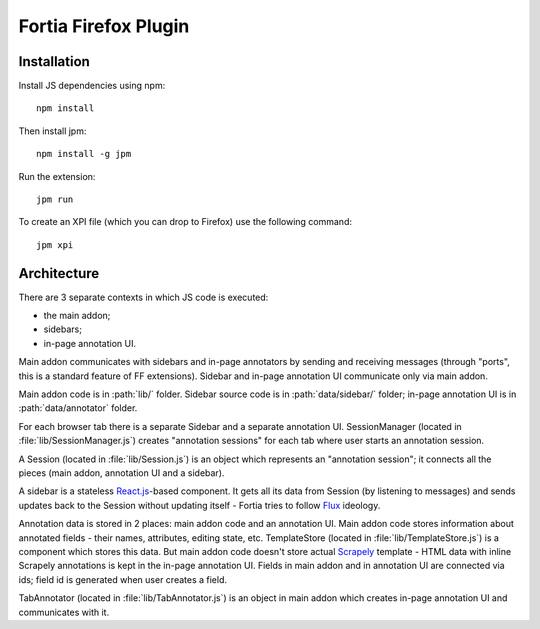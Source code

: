Fortia Firefox Plugin
=====================

Installation
------------

Install JS dependencies using npm::

    npm install

Then install jpm::

    npm install -g jpm

Run the extension::

    jpm run

To create an XPI file (which you can drop to Firefox) use the following
command::

    jpm xpi

Architecture
------------

There are 3 separate contexts in which JS code is executed:

* the main addon;
* sidebars;
* in-page annotation UI.

Main addon communicates with sidebars and in-page annotators by sending
and receiving messages (through "ports", this is a standard feature
of FF extensions). Sidebar and in-page annotation UI communicate only
via main addon.

Main addon code is in :path:`lib/` folder.
Sidebar source code is in :path:`data/sidebar/` folder;
in-page annotation UI is in :path:`data/annotator` folder.

For each browser tab there is a separate Sidebar and a separate annotation UI.
SessionManager (located in :file:`lib/SessionManager.js`) creates
"annotation sessions" for each tab where user starts an annotation session.

A Session (located in :file:`lib/Session.js`) is an object which represents
an "annotation session"; it connects all the pieces
(main addon, annotation UI and a sidebar).

A sidebar is a stateless `React.js`_-based component. It gets all its data from
Session (by listening to messages) and sends updates back to the Session
without updating itself - Fortia tries to follow Flux_ ideology.

Annotation data is stored in 2 places: main addon code and an annotation
UI. Main addon code stores information about annotated fields - their names,
attributes, editing state, etc. TemplateStore (located
in :file:`lib/TemplateStore.js`) is a component which stores this data.
But main addon code doesn't store actual Scrapely_ template - HTML data
with inline Scrapely annotations is kept in the in-page annotation UI.
Fields in main addon and in annotation UI are connected via ids;
field id is generated when user creates a field.

TabAnnotator (located in :file:`lib/TabAnnotator.js`) is an object in
main addon which creates in-page annotation UI and communicates with it.

.. _Flux: http://facebook.github.io/flux/
.. _React.js: http://facebook.github.io/react/
.. _Scrapely: https://github.com/scrapy/scrapely
